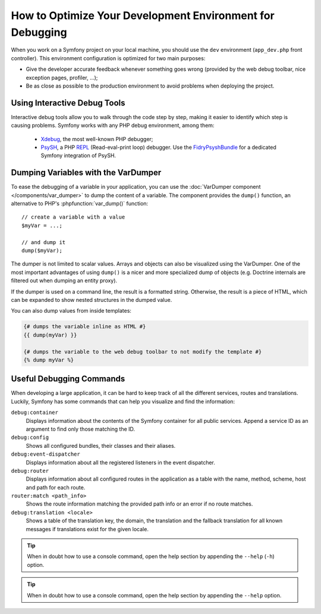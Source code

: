 .. index::
   single: Debugging

How to Optimize Your Development Environment for Debugging
==========================================================

When you work on a Symfony project on your local machine, you should use the
``dev`` environment (``app_dev.php`` front controller). This environment
configuration is optimized for two main purposes:

* Give the developer accurate feedback whenever something goes wrong (provided
  by the web debug toolbar, nice exception pages, profiler, ...);
* Be as close as possible to the production environment to avoid problems when
  deploying the project.

Using Interactive Debug Tools
-----------------------------

Interactive debug tools allow you to walk through the code step by step,
making it easier to identify which step is causing problems. Symfony works
with any PHP debug environment, among them:

 * `Xdebug`_, the most well-known PHP debugger;
 * `PsySH`_, a PHP `REPL`_ (Read-eval-print loop) debugger. Use the
   `FidryPsyshBundle`_ for a dedicated Symfony integration of PsySH.

Dumping Variables with the VarDumper
------------------------------------

To ease the debugging of a variable in your application, you can use the
:doc:`VarDumper component </components/var_dumper>` to dump the content of a
variable. The component provides the ``dump()`` function, an alternative to
PHP's :phpfunction:`var_dump()` function::

    // create a variable with a value
    $myVar = ...;

    // and dump it
    dump($myVar);

The dumper is not limited to scalar values. Arrays and objects can also be
visualized using the VarDumper. One of the most important advantages of using
``dump()`` is a nicer and more specialized dump of objects (e.g. Doctrine
internals are filtered out when dumping an entity proxy).

If the dumper is used on a command line, the result is a formatted string.
Otherwise, the result is a piece of HTML, which can be expanded to show nested
structures in the dumped value.

You can also dump values from inside templates:

.. code-block:: html+twig

    {# dumps the variable inline as HTML #}
    {{ dump(myVar) }}

    {# dumps the variable to the web debug toolbar to not modify the template #}
    {% dump myVar %}

Useful Debugging Commands
-------------------------

When developing a large application, it can be hard to keep track of all the
different services, routes and translations. Luckily, Symfony has some commands
that can help you visualize and find the information:

``debug:container``
    Displays information about the contents of the Symfony container for all public
    services. Append a service ID as an argument to find only those matching the ID.

``debug:config``
    Shows all configured bundles, their classes and their aliases.

``debug:event-dispatcher``
    Displays information about all the registered listeners in the event dispatcher.

``debug:router``
    Displays information about all configured routes in the application as a
    table with the name, method, scheme, host and path for each route.

``router:match <path_info>``
    Shows the route information matching the provided path info or an error if
    no route matches.

``debug:translation <locale>``
    Shows a table of the translation key, the domain, the translation and the
    fallback translation for all known messages if translations exist for
    the given locale.

.. tip::

    When in doubt how to use a console command, open the help section by
    appending the ``--help`` (``-h``) option.

.. tip::

    When in doubt how to use a console command, open the help section by
    appending the ``--help`` option.

.. _Xdebug: https://xdebug.org/
.. _PsySH: http://psysh.org/
.. _REPL: https://en.wikipedia.org/wiki/Read%E2%80%93eval%E2%80%93print_loop
.. _FidryPsyshBundle: https://github.com/theofidry/PsyshBundle
